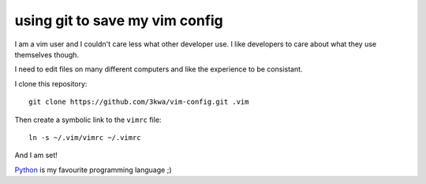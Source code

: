 using git to save my vim config
-------------------------------

I am a vim user and I couldn't care less what other developer use. I like developers to care about what they use themselves though.

I need to edit files on many different computers and like the experience to be consistant.

I clone this repository::

    git clone https://github.com/3kwa/vim-config.git .vim

Then create a symbolic link to the ``vimrc`` file::

    ln -s ~/.vim/vimrc ~/.vimrc

And I am set!

Python_ is my favourite programming language ;)

.. _Python: http://www,python.org
